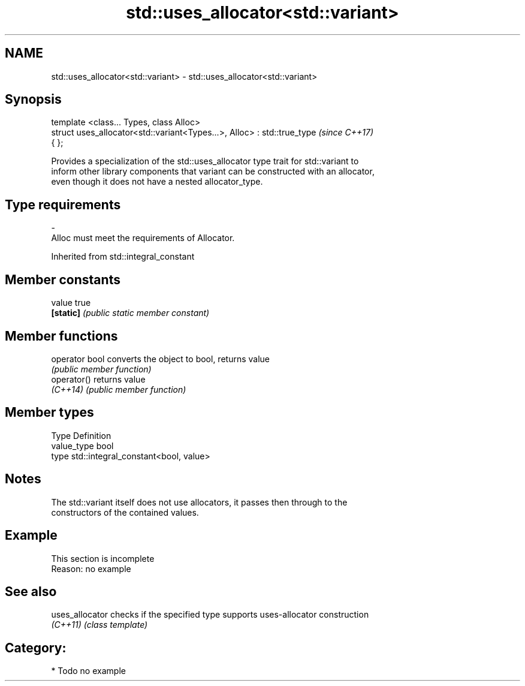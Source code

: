 .TH std::uses_allocator<std::variant> 3 "Apr  2 2017" "2.1 | http://cppreference.com" "C++ Standard Libary"
.SH NAME
std::uses_allocator<std::variant> \- std::uses_allocator<std::variant>

.SH Synopsis
   template <class... Types, class Alloc>
   struct uses_allocator<std::variant<Types...>, Alloc> : std::true_type  \fI(since C++17)\fP
   { };

   Provides a specialization of the std::uses_allocator type trait for std::variant to
   inform other library components that variant can be constructed with an allocator,
   even though it does not have a nested allocator_type.

.SH Type requirements
   -
   Alloc must meet the requirements of Allocator.

Inherited from std::integral_constant

.SH Member constants

   value    true
   \fB[static]\fP \fI(public static member constant)\fP

.SH Member functions

   operator bool converts the object to bool, returns value
                 \fI(public member function)\fP
   operator()    returns value
   \fI(C++14)\fP       \fI(public member function)\fP

.SH Member types

   Type       Definition
   value_type bool
   type       std::integral_constant<bool, value>

.SH Notes

   The std::variant itself does not use allocators, it passes then through to the
   constructors of the contained values.

.SH Example

    This section is incomplete
    Reason: no example

.SH See also

   uses_allocator checks if the specified type supports uses-allocator construction
   \fI(C++11)\fP        \fI(class template)\fP

.SH Category:

     * Todo no example
